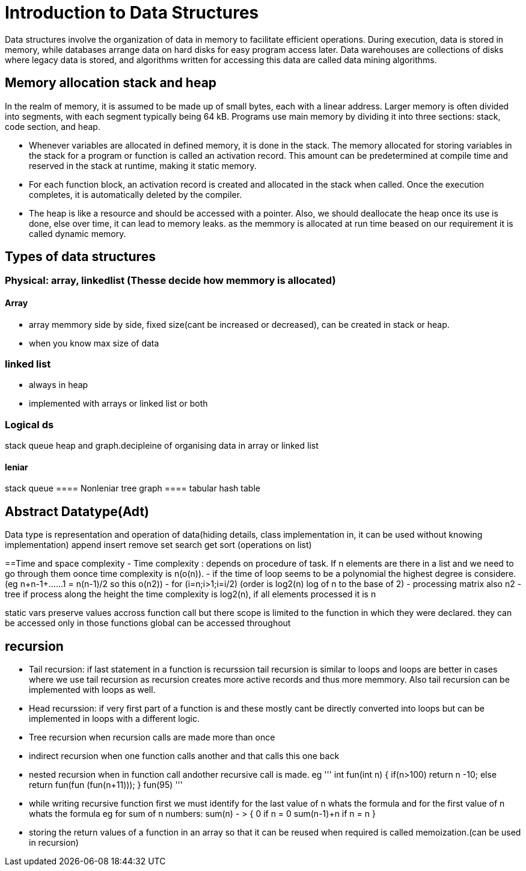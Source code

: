 = Introduction to Data Structures

Data structures involve the organization of data in memory to facilitate efficient operations. During execution, data is stored in memory, while databases arrange data on hard disks for easy program access later. Data warehouses are collections of disks where legacy data is stored, and algorithms written for accessing this data are called data mining algorithms.

== Memory allocation stack and heap

In the realm of memory, it is assumed to be made up of small bytes, each with a linear address. Larger memory is often divided into segments, with each segment typically being 64 kB. Programs use main memory by dividing it into three sections: stack, code section, and heap.

- Whenever variables are allocated in defined memory, it is done in the stack. The memory allocated for storing variables in the stack for a program or function is called an activation record. This amount can be predetermined at compile time and reserved in the stack at runtime, making it static memory.

- For each function block, an activation record is created and allocated in the stack when called. Once the execution completes, it is automatically deleted by the compiler.

- The heap is like a resource and should be accessed with a pointer. Also, we should deallocate the heap once its use is done, else over time, it can lead to memory leaks.
as the memmory is allocated at run time beased on our requirement it is called dynamic memory.

== Types of data structures

=== Physical: array, linkedlist (Thesse decide how memmory is allocated)
==== Array
- array memmory side by side, fixed size(cant be increased or decreased), can be created in stack or heap.
- when you know max size of data 

=== linked list
- always in heap
- implemented with arrays or linked list or both

=== Logical ds
stack queue heap and graph.decipleine of organising data in array or linked list

==== leniar
stack queue
==== Nonleniar
tree graph
==== tabular
hash table

== Abstract Datatype(Adt)
Data type is representation and operation of data(hiding details, class implementation in, it can be used without knowing implementation)
append insert remove set search get sort (operations on list)


==Time and space complexity
- Time complexity : depends on procedure of task. If n elements are there in a list  and we need to go through them oonce time complexity is n(o(n)).
- if the time of loop seems to be a polynomial the highest degree is considere.(eg n+n-1+......1 = n(n-1)/2 so this o(n2))
- for (i=n;i>1;i=i/2) (order is log2(n) log of n to the base of 2)
- processing matrix also n2
- tree if process along the height the time complexity is log2(n), if all elements processed it is n

static vars preserve values accross function call but there scope is limited to the function in which they were declared. they can be accessed only in those functions
global can be accessed throughout

== recursion

- Tail recursion: if last statement in a function is recurssion
tail recursion is similar to loops and loops are better in cases where we use tail recursion as recursion creates more active records and thus more memmory. Also tail recursion can be  implemented with loops as well.

- Head recurssion: if very first part of a function is  and these mostly cant be directly converted into loops but can be implemented in loops with a different logic.

- Tree recursion when recursion calls are made more than once
- indirect recursion when one function calls another and that calls this one back
- nested recursion when in function call andother recursive call is made.
eg 
'''
int fun(int n)
{
 if(n>100)
 return n -10;
 else
 return fun(fun (fun(n+11)));
}
fun(95)
'''

- while writing recursive function first we must identify for the last value of n whats the formula and for the first value of n whats the formula
eg for sum of n numbers: sum(n) - > {
                                        0 if n = 0
                                        sum(n-1)+n if n = n
                                    }
- storing the return values of a function in an array so that it can be reused when required is called memoization.(can be used in recursion)